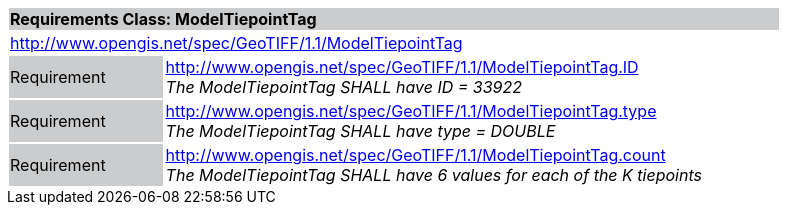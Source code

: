 [cols="1,4",width="90%"]
|===
2+|*Requirements Class: ModelTiepointTag* {set:cellbgcolor:#CACCCE}
2+|http://www.opengis.net/spec/GeoTIFF/1.1/ModelTiepointTag
{set:cellbgcolor:#FFFFFF}

|Requirement {set:cellbgcolor:#CACCCE}
|http://www.opengis.net/spec/GeoTIFF/1.1/ModelTiepointTag.ID +
_The ModelTiepointTag SHALL have ID = 33922_
{set:cellbgcolor:#FFFFFF}

|Requirement {set:cellbgcolor:#CACCCE}
|http://www.opengis.net/spec/GeoTIFF/1.1/ModelTiepointTag.type +
_The ModelTiepointTag SHALL have type = DOUBLE_
{set:cellbgcolor:#FFFFFF}

|Requirement {set:cellbgcolor:#CACCCE}
|http://www.opengis.net/spec/GeoTIFF/1.1/ModelTiepointTag.count +
_The ModelTiepointTag SHALL have 6 values for each of the K tiepoints_
{set:cellbgcolor:#FFFFFF}
|===
